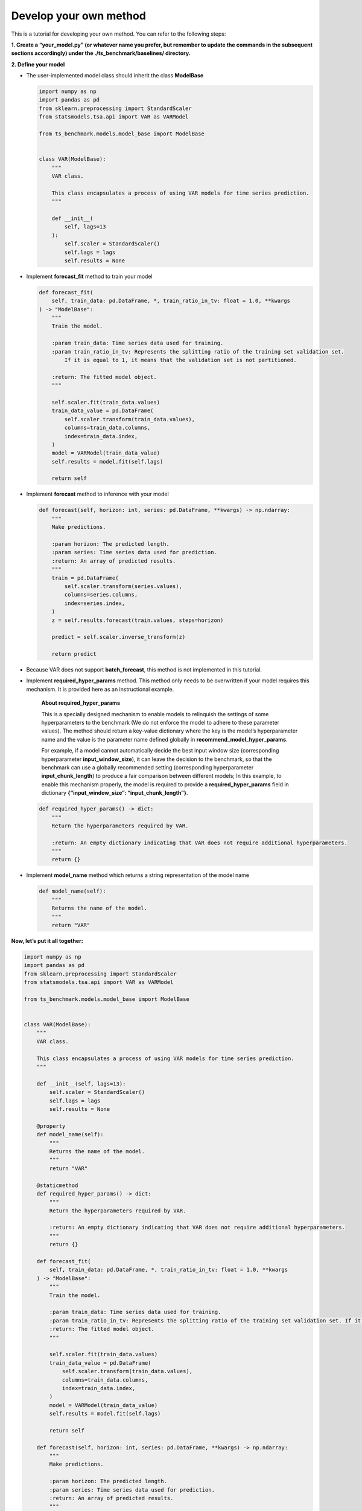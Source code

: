 .. _develop_own_method:

Develop your own method
=======================

This is a tutorial for developing your own method. You can refer to the
following steps:

**1. Create a “your_model.py” (or whatever name you prefer, but remember to update the commands in the subsequent sections accordingly) under the ./ts_benchmark/baselines/ directory.**


**2. Define your model**

-  The user-implemented model class should inherit the class
   **ModelBase**

   .. code:: python

      import numpy as np
      import pandas as pd
      from sklearn.preprocessing import StandardScaler
      from statsmodels.tsa.api import VAR as VARModel

      from ts_benchmark.models.model_base import ModelBase


      class VAR(ModelBase):
          """
          VAR class.

          This class encapsulates a process of using VAR models for time series prediction.
          """

          def __init__(
              self, lags=13
          ):
              self.scaler = StandardScaler()
              self.lags = lags
              self.results = None

-  Implement **forecast_fit** method to train your model

   .. code:: python

      def forecast_fit(
          self, train_data: pd.DataFrame, *, train_ratio_in_tv: float = 1.0, **kwargs
      ) -> "ModelBase":
          """
          Train the model.

          :param train_data: Time series data used for training.
          :param train_ratio_in_tv: Represents the splitting ratio of the training set validation set.
              If it is equal to 1, it means that the validation set is not partitioned.

          :return: The fitted model object.
          """

          self.scaler.fit(train_data.values)
          train_data_value = pd.DataFrame(
              self.scaler.transform(train_data.values),
              columns=train_data.columns,
              index=train_data.index,
          )
          model = VARModel(train_data_value)
          self.results = model.fit(self.lags)

          return self

-  Implement **forecast** method to inference with your model

   .. code:: python

      def forecast(self, horizon: int, series: pd.DataFrame, **kwargs) -> np.ndarray:
          """
          Make predictions.

          :param horizon: The predicted length.
          :param series: Time series data used for prediction.
          :return: An array of predicted results.
          """
          train = pd.DataFrame(
              self.scaler.transform(series.values),
              columns=series.columns,
              index=series.index,
          )
          z = self.results.forecast(train.values, steps=horizon)

          predict = self.scaler.inverse_transform(z)

          return predict

-  Because VAR does not support **batch_forecast**, this method is not
   implemented in this tutorial.

-  Implement **required_hyper_params** method. This method only needs to
   be overwritten if your model requires this mechanism. It is provided
   here as an instructional example.

      **About required_hyper_params**

      This is a specially designed mechanism to enable models to
      relinquish the settings of some hyperparameters to the benchmark
      (We do not enforce the model to adhere to these parameter values).
      The method should return a key-value dictionary where the key is
      the model’s hyperparameter name and the value is the parameter
      name defined globally in **recommend_model_hyper_params**.

      For example, if a model cannot automatically decide the best input
      window size (corresponding hyperparameter **input_window_size**),
      it can leave the decision to the benchmark, so that the benchmark
      can use a globally recommended setting (corresponding
      hyperparameter **input_chunk_length**) to produce a fair
      comparison between different models; In this example, to enable
      this mechanism properly, the model is required to provide a
      **required_hyper_params** field in dictionary
      **{“input_window_size”: “input_chunk_length”}**.

   .. code:: python

      def required_hyper_params() -> dict:
          """
          Return the hyperparameters required by VAR.

          :return: An empty dictionary indicating that VAR does not require additional hyperparameters.
          """
          return {}

-  Implement **model_name** method which returns a string representation
   of the model name

   .. code:: python

      def model_name(self):
          """
          Returns the name of the model.
          """
          return "VAR"

**Now, let’s put it all together:**

.. code:: python

   import numpy as np
   import pandas as pd
   from sklearn.preprocessing import StandardScaler
   from statsmodels.tsa.api import VAR as VARModel

   from ts_benchmark.models.model_base import ModelBase


   class VAR(ModelBase):
       """
       VAR class.

       This class encapsulates a process of using VAR models for time series prediction.
       """

       def __init__(self, lags=13):
           self.scaler = StandardScaler()
           self.lags = lags
           self.results = None

       @property
       def model_name(self):
           """
           Returns the name of the model.
           """
           return "VAR"

       @staticmethod
       def required_hyper_params() -> dict:
           """
           Return the hyperparameters required by VAR.

           :return: An empty dictionary indicating that VAR does not require additional hyperparameters.
           """
           return {}

       def forecast_fit(
           self, train_data: pd.DataFrame, *, train_ratio_in_tv: float = 1.0, **kwargs
       ) -> "ModelBase":
           """
           Train the model.

           :param train_data: Time series data used for training.
           :param train_ratio_in_tv: Represents the splitting ratio of the training set validation set. If it is equal to 1, it means that the validation set is not partitioned.
           :return: The fitted model object.
           """

           self.scaler.fit(train_data.values)
           train_data_value = pd.DataFrame(
               self.scaler.transform(train_data.values),
               columns=train_data.columns,
               index=train_data.index,
           )
           model = VARModel(train_data_value)
           self.results = model.fit(self.lags)

           return self

       def forecast(self, horizon: int, series: pd.DataFrame, **kwargs) -> np.ndarray:
           """
           Make predictions.

           :param horizon: The predicted length.
           :param series: Time series data used for prediction.
           :return: An array of predicted results.
           """
           train = pd.DataFrame(
               self.scaler.transform(series.values),
               columns=series.columns,
               index=series.index,
           )
           z = self.results.forecast(train.values, steps=horizon)

           predict = self.scaler.inverse_transform(z)

           return predict

**3. Choose your configuration file**

-  Please select a config file from the **./config** directory based on
   your needs, such as choosing the
   **./config/rolling_forecast_config.json**.

-  TODO: There will be a dedicated tutorial on how to write your own
   config file in the future.

**4. Run it**

Make sure to set the value of the –model-name parameter to
**“your_model.VAR"**.

**“your_model”** is the name of the Python module you created. The
pipeline will search for this module relative to
**./ts_benchmark/baselines**.

.. code:: shell

   python ./scripts/run_benchmark.py --config-path "rolling_forecast_config.json" --data-name-list "ILI.csv" --strategy-args '{"horizon":24}' --model-name "your_model.VAR" --num-workers 1  --timeout 60000  --save-path "saved_path"
